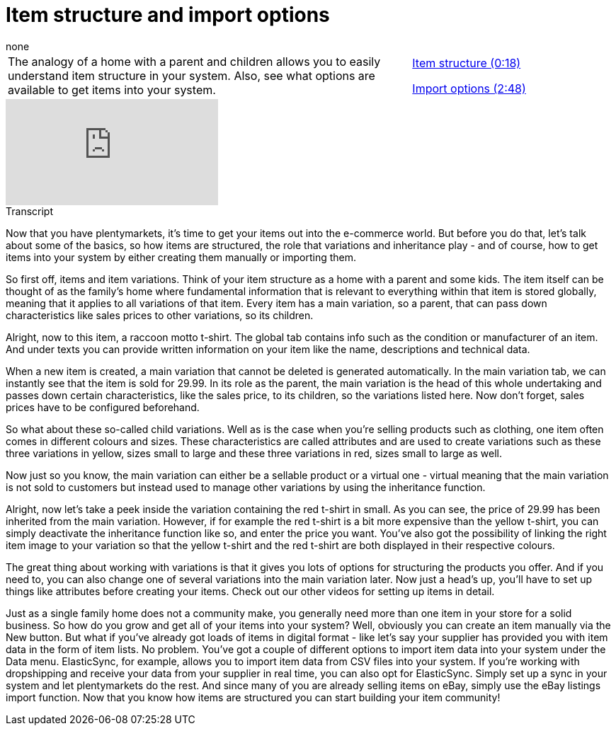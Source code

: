 = Item structure and import options
:lang: en
:position: 10010
:url: videos/items/structure
:id: RAXMLUJ
:author: none

//tag::einleitung[]
[cols="2, 1" grid=none]
|===
|The analogy of a home with a parent and children allows you to easily understand item structure in your system. Also, see what options are available to get items into your system.
|xref:videos:structure-structure.adoc#video[Item structure (0:18)]

xref:videos:structure-import.adoc#video[Import options (2:48)]

|===
//end::einleitung[]

video::257103395[vimeo]

// tag::transkript[]
[.collapseBox]
.Transcript
--
Now that you have plentymarkets, it's time to get your items out into the e-commerce world. But before you do that, let's talk about some of the basics, so how items are structured, the role that variations and inheritance play - and of course, how to get items into your system by either creating them manually or importing them.

So first off, items and item variations. Think of your item structure as a home with a parent and some kids.
The item itself can be thought of as the family's home where fundamental information that is relevant to everything within that item is stored globally, meaning that it applies to all variations of that item.
Every item has a main variation, so a parent, that can pass down characteristics like sales prices to other variations, so its children.

Alright, now to this item, a raccoon motto t-shirt. The global tab contains info such as the condition or manufacturer of an item. And under texts you can provide written information on your item like the name, descriptions and technical data.

When a new item is created, a main variation that cannot be deleted is generated automatically. In the main variation tab, we can instantly see that the item is sold for 29.99. In its role as the parent, the main variation is the head of this whole undertaking and passes down certain characteristics, like the sales price, to its children, so the variations listed here. Now don't forget, sales prices have to be configured beforehand.

So what about these so-called child variations. Well as is the case when you're selling products such as clothing, one item often comes in different colours and sizes. These characteristics are called attributes and are used to create variations such as these three variations in yellow, sizes small to large and these three variations in red, sizes small to large as well.

Now just so you know, the main variation can either be a sellable product or a virtual one - virtual meaning that the main variation is not sold to customers but instead used to manage other variations by using the inheritance function.

Alright, now let's take a peek inside the variation containing the red t-shirt in small. As you can see, the price of 29.99 has been inherited from the main variation. However, if for example the red t-shirt is a bit more expensive than the yellow t-shirt, you can simply deactivate the inheritance function like so, and enter the price you want.
You've also got the possibility of linking the right item image to your variation so that the yellow t-shirt and the red t-shirt are both displayed in their respective colours.

The great thing about working with variations is that it gives you lots of options for structuring the products you offer. And if you need to, you can also change one of several variations into the main variation later. Now just a head's up, you'll have to set up things like attributes before creating your items. Check out our other videos for setting up items in detail.

Just as a single family home does not a community make, you generally need more than one item in your store for a solid business. So how do you grow and get all of your items into your system?
Well, obviously you can create an item manually via the New button.
But what if you've already got loads of items in digital format - like let's say your supplier has provided you with item data in the form of item lists.
No problem. You've got a couple of different options to import item data into your system under the Data menu.
ElasticSync, for example, allows you to import item data from CSV files into your system.
If you're working with dropshipping and receive your data from your supplier in real time, you can also opt for ElasticSync. Simply set up a sync in your system and let plentymarkets do the rest.
And since many of you are already selling items on eBay, simply use the eBay listings import function.
Now that you know how items are structured you can start building your item community!
--
//end::transkript[]
